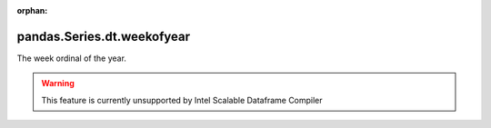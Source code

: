 .. _pandas.Series.dt.weekofyear:

:orphan:

pandas.Series.dt.weekofyear
***************************

The week ordinal of the year.



.. warning::
    This feature is currently unsupported by Intel Scalable Dataframe Compiler

